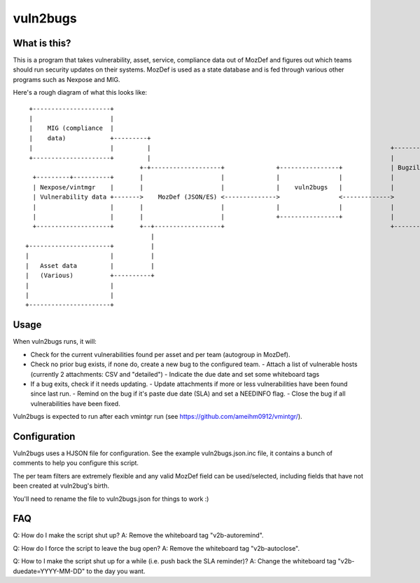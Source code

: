 vuln2bugs
=========

What is this?
-------------

This is a program that takes vulnerability, asset, service, compliance data out of MozDef and figures out which teams
should run security updates on their systems. MozDef is used as a state database and is fed through various other
programs such as Nexpose and MIG.

Here's a rough diagram of what this looks like:

::

      +---------------------+                                                                                            
      |                     |                                                                                            
      |    MIG (compliance  |                                                                                            
      |    data)            +---------+                                                                                  
      |                     |         |                                                                 +----------+     
      +---------------------+         |                                                                 |          |     
                                    +-+-------------------+              +----------------+             | Bugzilla |     
       +---------+----------+       |                     |              |                |             |          |     
       | Nexpose/vintmgr    |       |                     |              |    vuln2bugs   |             |          |     
       | Vulnerability data +------->    MozDef (JSON/ES) <-------------->                <------------->          |     
       |                    |       |                     |              |                |             |          |     
       |                    |       |                     |              +----------------+             |          |     
       +--------------------+       +--+------------------+                                             +----------+     
                                       |                                                                                 
     +----------------------+          |                                                                                 
     |                      |          |                                                                                 
     |   Asset data         |          |                                                                                 
     |   (Various)          +----------+                                                                                 
     |                      |                                                                                            
     |                      |                                                                                            
     +----------------------+                                                                                            


Usage
-----

When vuln2bugs runs, it will:

- Check for the current vulnerabilities found per asset and per team (autogroup in MozDef).
- Check no prior bug exists, if none do, create a new bug to the configured team.
  - Attach a list of vulnerable hosts (currently 2 attachments: CSV and "detailed")
  - Indicate the due date and set some whiteboard tags
- If a bug exits, check if it needs updating.
  - Update attachments if more or less vulnerabilities have been found since last run.
  - Remind on the bug if it's paste due date (SLA) and set a NEEDINFO flag.
  - Close the bug if all vulnerabilities have been fixed.

Vuln2bugs is expected to run after each vmintgr run (see https://github.com/ameihm0912/vmintgr/).

Configuration
-------------

Vuln2bugs uses a HJSON file for configuration. See the example vuln2bugs.json.inc file, it contains a bunch of comments
to help you configure this script.

The per team filters are extremely flexible and any valid MozDef field can be used/selected, including fields that
have not been created at vuln2bug's birth.

You'll need to rename the file to vuln2bugs.json for things to work :)

FAQ
---

Q: How do I make the script shut up?
A: Remove the whiteboard tag "v2b-autoremind".

Q: How do I force the script to leave the bug open?
A: Remove the whiteboard tag "v2b-autoclose".

Q: How to I make the script shut up for a while (i.e. push back the SLA reminder)?
A: Change the whiteboard tag "v2b-duedate=YYYY-MM-DD" to the day you want.
